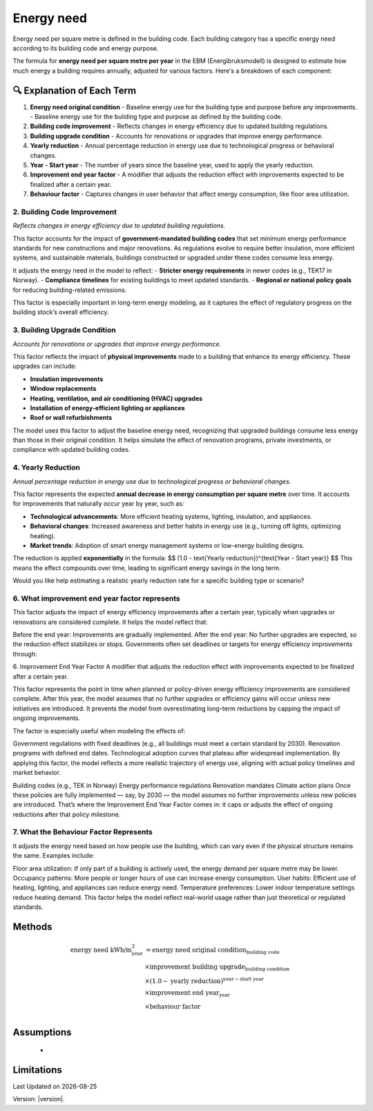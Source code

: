 Energy need
###########

Energy need per square metre is defined in the building code. Each building category has a specific energy need according to its building code and energy purpose.

The formula for **energy need per square metre per year** in the EBM (Energibruksmodell) is designed to estimate how much energy a building requires annually, adjusted for various factors. Here's a breakdown of each component:

🔍 Explanation of Each Term
===========================

1. **Energy need original condition**
   - Baseline energy use for the building type and purpose before any improvements.
   - Baseline energy use for the building type and purpose as defined by the building code.

2. **Building code improvement**
   - Reflects changes in energy efficiency due to updated building regulations.

3. **Building upgrade condition**
   - Accounts for renovations or upgrades that improve energy performance.

4. **Yearly reduction**
   - Annual percentage reduction in energy use due to technological progress or behavioral changes.

5. **Year - Start year**
   - The number of years since the baseline year, used to apply the yearly reduction.

6. **Improvement end year factor**
   - A modifier that adjusts the reduction effect with improvements expected to be finalized after a certain year.

7. **Behaviour factor**
   - Captures changes in user behavior that affect energy consumption, like floor area utilization.



2. Building Code Improvement
++++++++++++++++++++++++++++
*Reflects changes in energy efficiency due to updated building regulations.*

This factor accounts for the impact of **government-mandated building codes** that set minimum energy performance standards for new constructions and major renovations. As regulations evolve to require better insulation, more efficient systems, and sustainable materials, buildings constructed or upgraded under these codes consume less energy.

It adjusts the energy need in the model to reflect:
- **Stricter energy requirements** in newer codes (e.g., TEK17 in Norway).
- **Compliance timelines** for existing buildings to meet updated standards.
- **Regional or national policy goals** for reducing building-related emissions.

This factor is especially important in long-term energy modeling, as it captures the effect of regulatory progress on the building stock’s overall efficiency.




3. Building Upgrade Condition
+++++++++++++++++++++++++++++

*Accounts for renovations or upgrades that improve energy performance.*

This factor reflects the impact of **physical improvements** made to a building that enhance its energy efficiency. These upgrades can include:

- **Insulation improvements**
- **Window replacements**
- **Heating, ventilation, and air conditioning (HVAC) upgrades**
- **Installation of energy-efficient lighting or appliances**
- **Roof or wall refurbishments**

The model uses this factor to adjust the baseline energy need, recognizing that upgraded buildings consume less energy than those in their original condition. It helps simulate the effect of renovation programs, private investments, or compliance with updated building codes.





4. Yearly Reduction
+++++++++++++++++++
*Annual percentage reduction in energy use due to technological progress or behavioral changes.*

This factor represents the expected **annual decrease in energy consumption per square metre** over time. It accounts for improvements that naturally occur year by year, such as:

- **Technological advancements**: More efficient heating systems, lighting, insulation, and appliances.
- **Behavioral changes**: Increased awareness and better habits in energy use (e.g., turning off lights, optimizing heating).
- **Market trends**: Adoption of smart energy management systems or low-energy building designs.

The reduction is applied **exponentially** in the formula:
$$
(1.0 - \text{Yearly reduction})^{\text{Year - Start year}}
$$
This means the effect compounds over time, leading to significant energy savings in the long term.

Would you like help estimating a realistic yearly reduction rate for a specific building type or scenario?



6. What improvement end year factor represents
++++++++++++++++++++++++++++++++++++++++++++++

This factor adjusts the impact of energy efficiency improvements after a certain year, typically when upgrades or renovations are considered complete. It helps the model reflect that:

Before the end year: Improvements are gradually implemented.
After the end year: No further upgrades are expected, so the reduction effect stabilizes or stops.
Governments often set deadlines or targets for energy efficiency improvements through:

6. Improvement End Year Factor
A modifier that adjusts the reduction effect with improvements expected to be finalized after a certain year.

This factor represents the point in time when planned or policy-driven energy efficiency improvements are considered complete. After this year, the model assumes that no further upgrades or efficiency gains will occur unless new initiatives are introduced. It prevents the model from overestimating long-term reductions by capping the impact of ongoing improvements.

The factor is especially useful when modeling the effects of:

Government regulations with fixed deadlines (e.g., all buildings must meet a certain standard by 2030).
Renovation programs with defined end dates.
Technological adoption curves that plateau after widespread implementation.
By applying this factor, the model reflects a more realistic trajectory of energy use, aligning with actual policy timelines and market behavior.


Building codes (e.g., TEK in Norway)
Energy performance regulations
Renovation mandates
Climate action plans
Once these policies are fully implemented — say, by 2030 — the model assumes no further improvements unless new policies are introduced. That’s where the Improvement End Year Factor comes in: it caps or adjusts the effect of ongoing reductions after that policy milestone.


7. What the Behaviour Factor Represents
+++++++++++++++++++++++++++++++++++++++

It adjusts the energy need based on how people use the building, which can vary even if the physical structure remains the same. Examples include:

Floor area utilization: If only part of a building is actively used, the energy demand per square metre may be lower.
Occupancy patterns: More people or longer hours of use can increase energy consumption.
User habits: Efficient use of heating, lighting, and appliances can reduce energy need.
Temperature preferences: Lower indoor temperature settings reduce heating demand.
This factor helps the model reflect real-world usage rather than just theoretical or regulated standards.



Methods
=======


.. math::

   \begin{align}
   \text{energy need kWh/m}^{\text{2}}_{\text{year}} &= \text{energy need original condition}_{\text{building code}} \\
   &\times \text{improvement building upgrade}_{\text{building condition}} \\
   &\times \left(1.0 - \text{yearly reduction}\right)^{\text{year} - \text{start year}} \\
   &\times \text{improvement end year}_{\text{year}} \\
   &\times \text{behaviour factor} \\
   \end{align}


Assumptions
===========

 -


Limitations
===========


.. |date| date::

Last Updated on |date|

Version: |version|.
